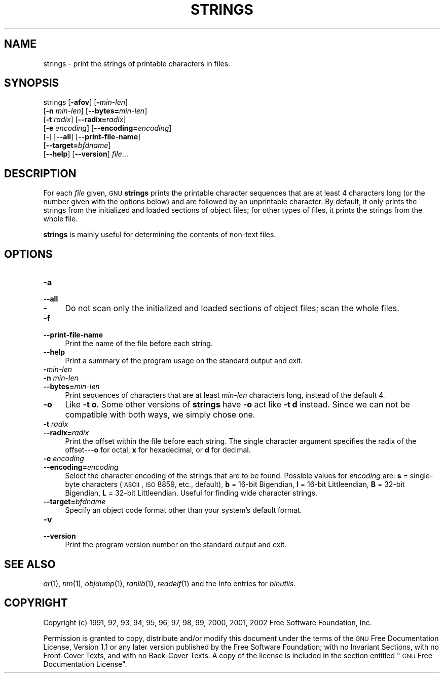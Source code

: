 .\" Automatically generated by Pod::Man version 1.15
.\" Sun Oct  6 02:55:15 2002
.\"
.\" Standard preamble:
.\" ======================================================================
.de Sh \" Subsection heading
.br
.if t .Sp
.ne 5
.PP
\fB\\$1\fR
.PP
..
.de Sp \" Vertical space (when we can't use .PP)
.if t .sp .5v
.if n .sp
..
.de Ip \" List item
.br
.ie \\n(.$>=3 .ne \\$3
.el .ne 3
.IP "\\$1" \\$2
..
.de Vb \" Begin verbatim text
.ft CW
.nf
.ne \\$1
..
.de Ve \" End verbatim text
.ft R

.fi
..
.\" Set up some character translations and predefined strings.  \*(-- will
.\" give an unbreakable dash, \*(PI will give pi, \*(L" will give a left
.\" double quote, and \*(R" will give a right double quote.  | will give a
.\" real vertical bar.  \*(C+ will give a nicer C++.  Capital omega is used
.\" to do unbreakable dashes and therefore won't be available.  \*(C` and
.\" \*(C' expand to `' in nroff, nothing in troff, for use with C<>
.tr \(*W-|\(bv\*(Tr
.ds C+ C\v'-.1v'\h'-1p'\s-2+\h'-1p'+\s0\v'.1v'\h'-1p'
.ie n \{\
.    ds -- \(*W-
.    ds PI pi
.    if (\n(.H=4u)&(1m=24u) .ds -- \(*W\h'-12u'\(*W\h'-12u'-\" diablo 10 pitch
.    if (\n(.H=4u)&(1m=20u) .ds -- \(*W\h'-12u'\(*W\h'-8u'-\"  diablo 12 pitch
.    ds L" ""
.    ds R" ""
.    ds C` ""
.    ds C' ""
'br\}
.el\{\
.    ds -- \|\(em\|
.    ds PI \(*p
.    ds L" ``
.    ds R" ''
'br\}
.\"
.\" If the F register is turned on, we'll generate index entries on stderr
.\" for titles (.TH), headers (.SH), subsections (.Sh), items (.Ip), and
.\" index entries marked with X<> in POD.  Of course, you'll have to process
.\" the output yourself in some meaningful fashion.
.if \nF \{\
.    de IX
.    tm Index:\\$1\t\\n%\t"\\$2"
..
.    nr % 0
.    rr F
.\}
.\"
.\" For nroff, turn off justification.  Always turn off hyphenation; it
.\" makes way too many mistakes in technical documents.
.hy 0
.\"
.\" Accent mark definitions (@(#)ms.acc 1.5 88/02/08 SMI; from UCB 4.2).
.\" Fear.  Run.  Save yourself.  No user-serviceable parts.
.bd B 3
.    \" fudge factors for nroff and troff
.if n \{\
.    ds #H 0
.    ds #V .8m
.    ds #F .3m
.    ds #[ \f1
.    ds #] \fP
.\}
.if t \{\
.    ds #H ((1u-(\\\\n(.fu%2u))*.13m)
.    ds #V .6m
.    ds #F 0
.    ds #[ \&
.    ds #] \&
.\}
.    \" simple accents for nroff and troff
.if n \{\
.    ds ' \&
.    ds ` \&
.    ds ^ \&
.    ds , \&
.    ds ~ ~
.    ds /
.\}
.if t \{\
.    ds ' \\k:\h'-(\\n(.wu*8/10-\*(#H)'\'\h"|\\n:u"
.    ds ` \\k:\h'-(\\n(.wu*8/10-\*(#H)'\`\h'|\\n:u'
.    ds ^ \\k:\h'-(\\n(.wu*10/11-\*(#H)'^\h'|\\n:u'
.    ds , \\k:\h'-(\\n(.wu*8/10)',\h'|\\n:u'
.    ds ~ \\k:\h'-(\\n(.wu-\*(#H-.1m)'~\h'|\\n:u'
.    ds / \\k:\h'-(\\n(.wu*8/10-\*(#H)'\z\(sl\h'|\\n:u'
.\}
.    \" troff and (daisy-wheel) nroff accents
.ds : \\k:\h'-(\\n(.wu*8/10-\*(#H+.1m+\*(#F)'\v'-\*(#V'\z.\h'.2m+\*(#F'.\h'|\\n:u'\v'\*(#V'
.ds 8 \h'\*(#H'\(*b\h'-\*(#H'
.ds o \\k:\h'-(\\n(.wu+\w'\(de'u-\*(#H)/2u'\v'-.3n'\*(#[\z\(de\v'.3n'\h'|\\n:u'\*(#]
.ds d- \h'\*(#H'\(pd\h'-\w'~'u'\v'-.25m'\f2\(hy\fP\v'.25m'\h'-\*(#H'
.ds D- D\\k:\h'-\w'D'u'\v'-.11m'\z\(hy\v'.11m'\h'|\\n:u'
.ds th \*(#[\v'.3m'\s+1I\s-1\v'-.3m'\h'-(\w'I'u*2/3)'\s-1o\s+1\*(#]
.ds Th \*(#[\s+2I\s-2\h'-\w'I'u*3/5'\v'-.3m'o\v'.3m'\*(#]
.ds ae a\h'-(\w'a'u*4/10)'e
.ds Ae A\h'-(\w'A'u*4/10)'E
.    \" corrections for vroff
.if v .ds ~ \\k:\h'-(\\n(.wu*9/10-\*(#H)'\s-2\u~\d\s+2\h'|\\n:u'
.if v .ds ^ \\k:\h'-(\\n(.wu*10/11-\*(#H)'\v'-.4m'^\v'.4m'\h'|\\n:u'
.    \" for low resolution devices (crt and lpr)
.if \n(.H>23 .if \n(.V>19 \
\{\
.    ds : e
.    ds 8 ss
.    ds o a
.    ds d- d\h'-1'\(ga
.    ds D- D\h'-1'\(hy
.    ds th \o'bp'
.    ds Th \o'LP'
.    ds ae ae
.    ds Ae AE
.\}
.rm #[ #] #H #V #F C
.\" ======================================================================
.\"
.IX Title "STRINGS 1"
.TH STRINGS 1 "binutils-2.13.90" "2002-10-06" "GNU Development Tools"
.UC
.SH "NAME"
strings \- print the strings of printable characters in files.
.SH "SYNOPSIS"
.IX Header "SYNOPSIS"
strings [\fB\-afov\fR] [\fB-\fR\fImin-len\fR]
        [\fB\-n\fR \fImin-len\fR] [\fB\*(--bytes=\fR\fImin-len\fR]
        [\fB\-t\fR \fIradix\fR] [\fB\*(--radix=\fR\fIradix\fR]
        [\fB\-e\fR \fIencoding\fR] [\fB\*(--encoding=\fR\fIencoding\fR]
        [\fB-\fR] [\fB\*(--all\fR] [\fB\*(--print-file-name\fR]
        [\fB\*(--target=\fR\fIbfdname\fR]
        [\fB\*(--help\fR] [\fB\*(--version\fR] \fIfile\fR...
.SH "DESCRIPTION"
.IX Header "DESCRIPTION"
For each \fIfile\fR given, \s-1GNU\s0 \fBstrings\fR prints the printable
character sequences that are at least 4 characters long (or the number
given with the options below) and are followed by an unprintable
character.  By default, it only prints the strings from the initialized
and loaded sections of object files; for other types of files, it prints
the strings from the whole file.
.PP
\&\fBstrings\fR is mainly useful for determining the contents of non-text
files.
.SH "OPTIONS"
.IX Header "OPTIONS"
.Ip "\fB\-a\fR" 4
.IX Item "-a"
.PD 0
.Ip "\fB\*(--all\fR" 4
.IX Item "all"
.Ip "\fB-\fR" 4
.IX Item "-"
.PD
Do not scan only the initialized and loaded sections of object files;
scan the whole files.
.Ip "\fB\-f\fR" 4
.IX Item "-f"
.PD 0
.Ip "\fB\*(--print-file-name\fR" 4
.IX Item "print-file-name"
.PD
Print the name of the file before each string.
.Ip "\fB\*(--help\fR" 4
.IX Item "help"
Print a summary of the program usage on the standard output and exit.
.Ip "\fB-\fR\fImin-len\fR" 4
.IX Item "-min-len"
.PD 0
.Ip "\fB\-n\fR \fImin-len\fR" 4
.IX Item "-n min-len"
.Ip "\fB\*(--bytes=\fR\fImin-len\fR" 4
.IX Item "bytes=min-len"
.PD
Print sequences of characters that are at least \fImin-len\fR characters
long, instead of the default 4.
.Ip "\fB\-o\fR" 4
.IX Item "-o"
Like \fB\-t o\fR.  Some other versions of \fBstrings\fR have \fB\-o\fR
act like \fB\-t d\fR instead.  Since we can not be compatible with both
ways, we simply chose one.
.Ip "\fB\-t\fR \fIradix\fR" 4
.IX Item "-t radix"
.PD 0
.Ip "\fB\*(--radix=\fR\fIradix\fR" 4
.IX Item "radix=radix"
.PD
Print the offset within the file before each string.  The single
character argument specifies the radix of the offset\-\--\fBo\fR for
octal, \fBx\fR for hexadecimal, or \fBd\fR for decimal.
.Ip "\fB\-e\fR \fIencoding\fR" 4
.IX Item "-e encoding"
.PD 0
.Ip "\fB\*(--encoding=\fR\fIencoding\fR" 4
.IX Item "encoding=encoding"
.PD
Select the character encoding of the strings that are to be found.
Possible values for \fIencoding\fR are: \fBs\fR = single-byte
characters (\s-1ASCII\s0, \s-1ISO\s0 8859, etc., default), \fBb\fR = 16\-bit
Bigendian, \fBl\fR = 16\-bit Littleendian, \fBB\fR = 32\-bit Bigendian,
\&\fBL\fR = 32\-bit Littleendian. Useful for finding wide character
strings.
.Ip "\fB\*(--target=\fR\fIbfdname\fR" 4
.IX Item "target=bfdname"
Specify an object code format other than your system's default format.
.Ip "\fB\-v\fR" 4
.IX Item "-v"
.PD 0
.Ip "\fB\*(--version\fR" 4
.IX Item "version"
.PD
Print the program version number on the standard output and exit.
.SH "SEE ALSO"
.IX Header "SEE ALSO"
\&\fIar\fR\|(1), \fInm\fR\|(1), \fIobjdump\fR\|(1), \fIranlib\fR\|(1), \fIreadelf\fR\|(1)
and the Info entries for \fIbinutils\fR.
.SH "COPYRIGHT"
.IX Header "COPYRIGHT"
Copyright (c) 1991, 92, 93, 94, 95, 96, 97, 98, 99, 2000, 2001, 2002 Free Software Foundation, Inc.
.PP
Permission is granted to copy, distribute and/or modify this document
under the terms of the \s-1GNU\s0 Free Documentation License, Version 1.1
or any later version published by the Free Software Foundation;
with no Invariant Sections, with no Front-Cover Texts, and with no
Back-Cover Texts.  A copy of the license is included in the
section entitled \*(L"\s-1GNU\s0 Free Documentation License\*(R".
